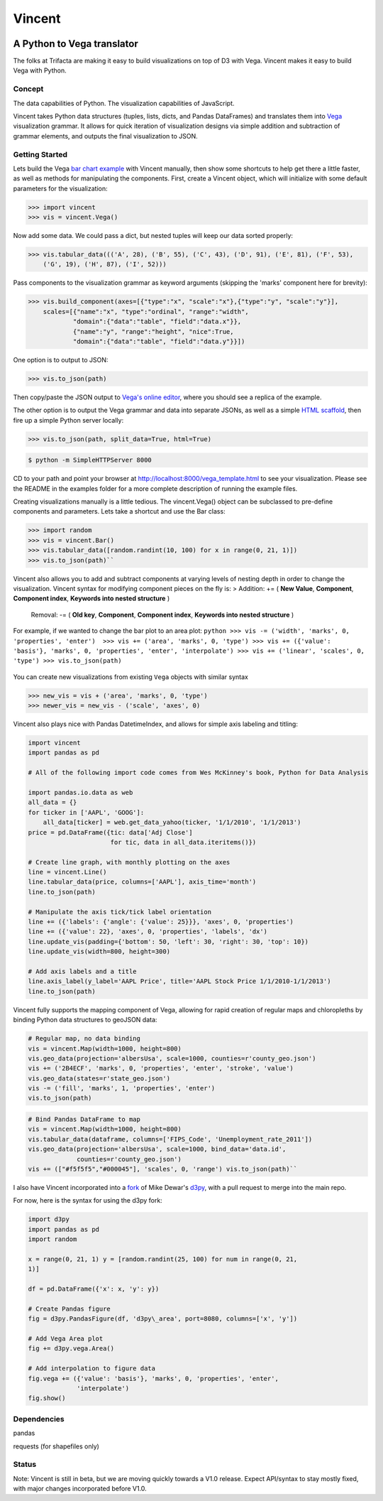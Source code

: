 Vincent
=======

.. image:: http://farm9.staticflickr.com/8521/8644902478_0d1513db92_o.jpg
    :alt: Vincent

A Python to Vega translator
^^^^^^^^^^^^^^^^^^^^^^^^^^^

The folks at Trifacta are making it easy to build visualizations on top
of D3 with Vega. Vincent makes it easy to build Vega with Python.

Concept
-------

The data capabilities of Python. The visualization capabilities of
JavaScript.

Vincent takes Python data structures (tuples, lists, dicts, and Pandas
DataFrames) and translates them into
`Vega <https://github.com/trifacta/vega>`__ visualization grammar. It
allows for quick iteration of visualization designs via simple addition
and subtraction of grammar elements, and outputs the final visualization
to JSON.

Getting Started
---------------

Lets build the Vega `bar chart
example <https://github.com/trifacta/vega/wiki/Tutorial>`__ with Vincent
manually, then show some shortcuts to help get there a little faster, as
well as methods for manipulating the components. First, create a Vincent
object, which will initialize with some default parameters for the
visualization:

.. code-block:: python

    >>> import vincent
    >>> vis = vincent.Vega()

Now add some data. We could pass a dict, but nested tuples will keep our
data sorted properly:

.. code-block:: python

    >>> vis.tabular_data((('A', 28), ('B', 55), ('C', 43), ('D', 91), ('E', 81), ('F', 53),
        ('G', 19), ('H', 87), ('I', 52)))

Pass components to the visualization grammar as keyword arguments
(skipping the 'marks' component here for brevity):

.. code-block:: python

    >>> vis.build_component(axes=[{"type":"x", "scale":"x"},{"type":"y", "scale":"y"}],
        scales=[{"name":"x", "type":"ordinal", "range":"width",
                "domain":{"data":"table", "field":"data.x"}},
                {"name":"y", "range":"height", "nice":True,
                "domain":{"data":"table", "field":"data.y"}}])

One option is to output to JSON:

.. code-block:: python

    >>> vis.to_json(path)

Then copy/paste the JSON output to `Vega's online
editor <http://trifacta.github.io/vega/editor/>`__, where you should see
a replica of the example.

The other option is to output the Vega grammar and data into separate
JSONs, as well as a simple `HTML
scaffold <https://github.com/trifacta/vega/wiki/Runtime>`__, then fire
up a simple Python server locally:

.. code:: python

    >>> vis.to_json(path, split_data=True, html=True)


.. code:: sh

    $ python -m SimpleHTTPServer 8000

CD to your path and point your browser at
http://localhost:8000/vega\_template.html to see your visualization.
Please see the README in the examples folder for a more complete
description of running the example files.

Creating visualizations manually is a little tedious. The
vincent.Vega() object can be subclassed to pre-define components and
parameters. Lets take a shortcut and use the Bar class:

.. code:: sh

    >>> import random
    >>> vis = vincent.Bar()
    >>> vis.tabular_data([random.randint(10, 100) for x in range(0, 21, 1)])
    >>> vis.to_json(path)``

.. image:: http://farm9.staticflickr.com/8532/8645065132_3f96e1be49.jpg
   :alt: Bar

Vincent also allows you to add and subtract components at varying levels
of nesting depth in order to change the visualization. Vincent syntax
for modifying component pieces on the fly is: > Addition: += ( **New
Value**, **Component**, **Component index**, **Keywords into nested
structure** )

    Removal: -= ( **Old key**, **Component**, **Component index**,
    **Keywords into nested structure** )

For example, if we wanted to change the bar plot to an area plot:
``python >>> vis -= ('width', 'marks', 0, 'properties', 'enter')  >>> vis += ('area', 'marks', 0, 'type') >>> vis += ({'value': 'basis'}, 'marks', 0, 'properties', 'enter', 'interpolate') >>> vis += ('linear', 'scales', 0, 'type') >>> vis.to_json(path)``

.. figure:: http://farm9.staticflickr.com/8540/8645065128_d2cf65bdf9_o.jpg
   :alt: Area

You can create new visualizations from existing ``Vega`` objects with
similar syntax

.. code:: python

    >>> new_vis = vis + ('area', 'marks', 0, 'type')
    >>> newer_vis = new_vis - ('scale', 'axes', 0)

Vincent also plays nice with Pandas DatetimeIndex, and allows for simple
axis labeling and titling:

.. code:: python

    import vincent
    import pandas as pd

    # All of the following import code comes from Wes McKinney's book, Python for Data Analysis

    import pandas.io.data as web
    all_data = {}
    for ticker in ['AAPL', 'GOOG']:
        all_data[ticker] = web.get_data_yahoo(ticker, '1/1/2010', '1/1/2013')
    price = pd.DataFrame({tic: data['Adj Close']
                          for tic, data in all_data.iteritems()})

    # Create line graph, with monthly plotting on the axes                       
    line = vincent.Line()
    line.tabular_data(price, columns=['AAPL'], axis_time='month')
    line.to_json(path)

    # Manipulate the axis tick/tick label orientation
    line += ({'labels': {'angle': {'value': 25}}}, 'axes', 0, 'properties')
    line += ({'value': 22}, 'axes', 0, 'properties', 'labels', 'dx')
    line.update_vis(padding={'bottom': 50, 'left': 30, 'right': 30, 'top': 10})
    line.update_vis(width=800, height=300)

    # Add axis labels and a title
    line.axis_label(y_label='AAPL Price', title='AAPL Stock Price 1/1/2010-1/1/2013')
    line.to_json(path)

.. figure:: http://farm9.staticflickr.com/8393/8669181178_e22e576144_c.jpg
   :alt: AAPL fig

Vincent fully supports the mapping component of Vega, allowing for rapid
creation of regular maps and chloropleths by binding Python data
structures to geoJSON data:

.. code:: python

    # Regular map, no data binding
    vis = vincent.Map(width=1000, height=800)
    vis.geo_data(projection='albersUsa', scale=1000, counties=r'county_geo.json')
    vis += ('2B4ECF', 'marks', 0, 'properties', 'enter', 'stroke', 'value')
    vis.geo_data(states=r'state_geo.json')
    vis -= ('fill', 'marks', 1, 'properties', 'enter')
    vis.to_json(path)

.. image:: http://farm9.staticflickr.com/8389/8690908267_d7a3a83dae_z.jpg
    :alt: Map

.. code:: python

    # Bind Pandas DataFrame to map
    vis = vincent.Map(width=1000, height=800)
    vis.tabular_data(dataframe, columns=['FIPS_Code', 'Unemployment_rate_2011'])
    vis.geo_data(projection='albersUsa', scale=1000, bind_data='data.id',
                 counties=r'county_geo.json')
    vis += (["#f5f5f5","#000045"], 'scales', 0, 'range') vis.to_json(path)``

.. image:: http://farm9.staticflickr.com/8543/8692026644_a1ee888398_z.jpg 
    :alt: Map

I also have Vincent incorporated into a
`fork <https://github.com/wrobstory/d3py>`__ of Mike Dewar's
`d3py <https://github.com/mikedewar/d3py>`__, with a pull request to
merge into the main repo.

For now, here is the syntax for using the d3py fork:

.. code:: python

    import d3py
    import pandas as pd
    import random

    x = range(0, 21, 1) y = [random.randint(25, 100) for num in range(0, 21,
    1)]

    df = pd.DataFrame({'x': x, 'y': y})

    # Create Pandas figure
    fig = d3py.PandasFigure(df, 'd3py\_area', port=8080, columns=['x', 'y'])

    # Add Vega Area plot
    fig += d3py.vega.Area()

    # Add interpolation to figure data
    fig.vega += ({'value': 'basis'}, 'marks', 0, 'properties', 'enter',
                 'interpolate')
    fig.show()

Dependencies
------------

pandas

requests (for shapefiles only)

Status
------

Note: Vincent is still in beta, but we are moving quickly towards a V1.0
release. Expect API/syntax to stay mostly fixed, with major changes
incorporated before V1.0.
